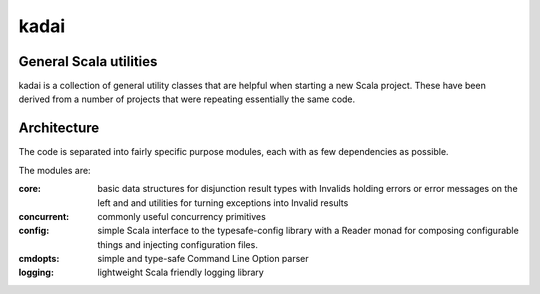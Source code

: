 =====
kadai
=====
General Scala utilities
--------------------------

kadai is a collection of general utility classes that are helpful when starting
a new Scala project. These have been derived from a number of projects that were
repeating essentially the same code.

Architecture
------------
The code is separated into fairly specific purpose modules, each with as few dependencies as possible.

The modules are:

:core:
    basic data structures for disjunction result types with Invalids holding errors or error messages
    on the left and and utilities for turning exceptions into Invalid results
:concurrent:
    commonly useful concurrency primitives
:config:
    simple Scala interface to the typesafe-config library with a Reader monad for composing 
    configurable things and injecting configuration files.
:cmdopts:
    simple and type-safe Command Line Option parser
:logging:
    lightweight Scala friendly logging library